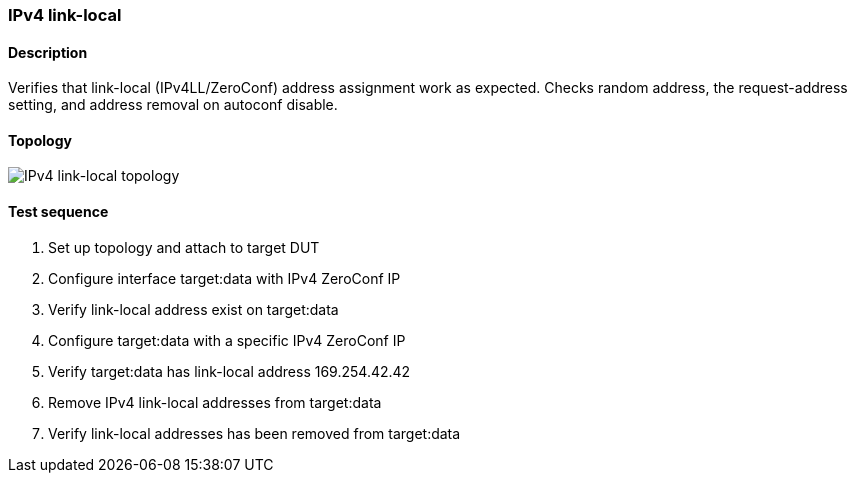 === IPv4 link-local
==== Description
Verifies that link-local (IPv4LL/ZeroConf) address assignment work as
expected.  Checks random address, the request-address setting, and
address removal on autoconf disable.

==== Topology
ifdef::topdoc[]
image::../../test/case/ietf_interfaces/ipv4_autoconf/topology.svg[IPv4 link-local topology]
endif::topdoc[]
ifndef::topdoc[]
ifdef::testgroup[]
image::ipv4_autoconf/topology.svg[IPv4 link-local topology]
endif::testgroup[]
ifndef::testgroup[]
image::topology.svg[IPv4 link-local topology]
endif::testgroup[]
endif::topdoc[]
==== Test sequence
. Set up topology and attach to target DUT
. Configure interface target:data with IPv4 ZeroConf IP
. Verify link-local address exist on target:data
. Configure target:data with a specific IPv4 ZeroConf IP
. Verify target:data has link-local address 169.254.42.42
. Remove IPv4 link-local addresses from target:data
. Verify link-local addresses has been removed from target:data


<<<

